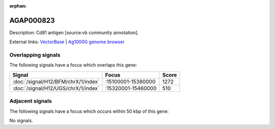 :orphan:

AGAP000823
=============





Description: Cd81 antigen [source:vb community annotation].

External links:
`VectorBase <https://www.vectorbase.org/Anopheles_gambiae/Gene/Summary?g=AGAP000823>`_ |
`Ag1000G genome browser <https://www.malariagen.net/apps/ag1000g/phase1-AR3/index.html?genome_region=X:15327411-15333680#genomebrowser>`_

Overlapping signals
-------------------

The following signals have a focus which overlaps this gene:



.. cssclass:: table-hover
.. csv-table::
    :widths: auto
    :header: Signal,Focus,Score

    :doc:`/signal/H12/BFM/chrX/1/index`,":15100001-15380000",1272
    :doc:`/signal/H12/UGS/chrX/1/index`,":15320001-15460000",510
    



Adjacent signals
----------------

The following signals have a focus which occurs within 50 kbp of this gene:



No signals.


